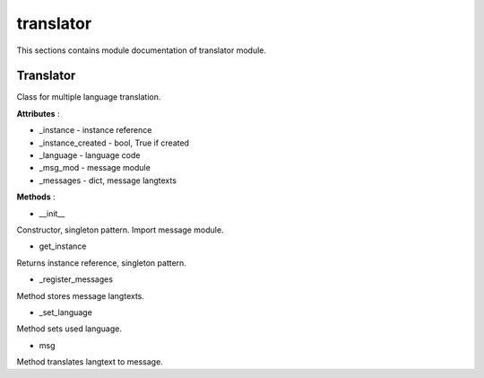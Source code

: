.. _module_ext_client_core_translator:

translator
==========

This sections contains module documentation of translator module.

Translator
^^^^^^^^^^

Class for multiple language translation.

**Attributes** :

* _instance - instance reference
* _instance_created - bool, True if created
* _language - language code
* _msg_mod - message module
* _messages - dict, message langtexts

**Methods** :

* __init__

Constructor, singleton pattern. Import message module.

* get_instance

Returns instance reference, singleton pattern.

* _register_messages

Method stores message langtexts.

* _set_language

Method sets used language.

* msg

Method translates langtext to message.